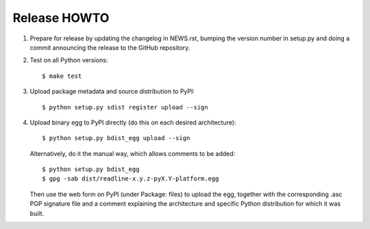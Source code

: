 Release HOWTO
=============

1. Prepare for release by updating the changelog in NEWS.rst, bumping the
   version number in setup.py and doing a commit announcing the release to
   the GitHub repository.

2. Test on all Python versions::

   $ make test

3. Upload package metadata and source distribution to PyPI::

   $ python setup.py sdist register upload --sign

4. Upload binary egg to PyPI directly (do this on each desired architecture)::

   $ python setup.py bdist_egg upload --sign

   Alternatively, do it the manual way, which allows comments to be added::

   $ python setup.py bdist_egg
   $ gpg -sab dist/readline-x.y.z-pyX.Y-platform.egg

   Then use the web form on PyPI (under Package: files) to upload the egg,
   together with the corresponding .asc PGP signature file and a comment
   explaining the architecture and specific Python distribution for which
   it was built.
